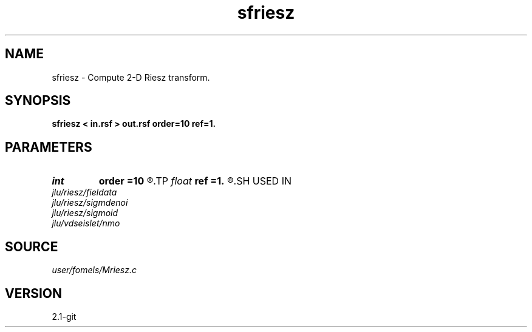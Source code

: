 .TH sfriesz 1  "APRIL 2019" Madagascar "Madagascar Manuals"
.SH NAME
sfriesz \- Compute 2-D Riesz transform. 
.SH SYNOPSIS
.B sfriesz < in.rsf > out.rsf order=10 ref=1.
.SH PARAMETERS
.PD 0
.TP
.I int    
.B order
.B =10
.R  	Hilbert transformer order
.TP
.I float  
.B ref
.B =1.
.R  	Hilbert transformer reference (0.5 < ref <= 1)
.SH USED IN
.TP
.I jlu/riesz/fieldata
.TP
.I jlu/riesz/sigmdenoi
.TP
.I jlu/riesz/sigmoid
.TP
.I jlu/vdseislet/nmo
.SH SOURCE
.I user/fomels/Mriesz.c
.SH VERSION
2.1-git
